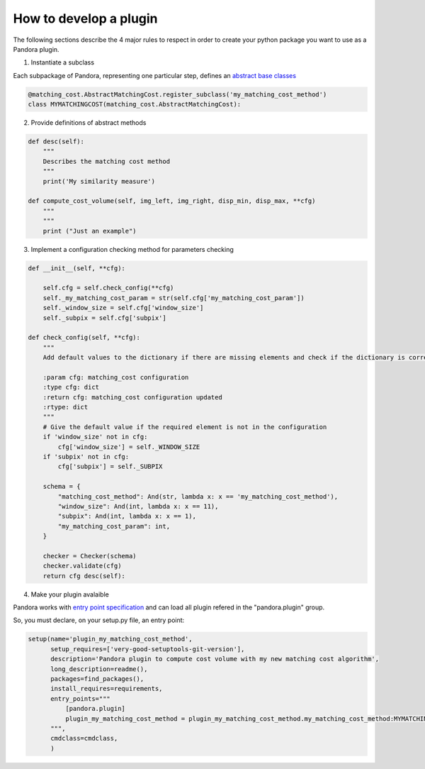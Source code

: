 .. _develop_plugin:

How to develop a plugin
=======================

The following sections describe the 4 major rules to respect in order to create your python package you want to use as
a Pandora plugin.

1. Instantiate a subclass

Each subpackage of Pandora, representing one particular step, defines an `abstract base classes <https://docs.python.org/3/library/abc.html>`_

.. sourcecode:: python

    @matching_cost.AbstractMatchingCost.register_subclass('my_matching_cost_method')
    class MYMATCHINGCOST(matching_cost.AbstractMatchingCost):

2. Provide definitions of abstract methods

.. sourcecode:: python

    def desc(self):
        """
        Describes the matching cost method
        """
        print('My similarity measure')

    def compute_cost_volume(self, img_left, img_right, disp_min, disp_max, **cfg)
        """
        """
        print ("Just an example")

3. Implement a configuration checking method for parameters checking

.. sourcecode:: python

    def __init__(self, **cfg):

        self.cfg = self.check_config(**cfg)
        self._my_matching_cost_param = str(self.cfg['my_matching_cost_param'])
        self._window_size = self.cfg['window_size']
        self._subpix = self.cfg['subpix']

    def check_config(self, **cfg):
        """
        Add default values to the dictionary if there are missing elements and check if the dictionary is correct

        :param cfg: matching_cost configuration
        :type cfg: dict
        :return cfg: matching_cost configuration updated
        :rtype: dict
        """
        # Give the default value if the required element is not in the configuration
        if 'window_size' not in cfg:
            cfg['window_size'] = self._WINDOW_SIZE
        if 'subpix' not in cfg:
            cfg['subpix'] = self._SUBPIX

        schema = {
            "matching_cost_method": And(str, lambda x: x == 'my_matching_cost_method'),
            "window_size": And(int, lambda x: x == 11),
            "subpix": And(int, lambda x: x == 1),
            "my_matching_cost_param": int,
        }

        checker = Checker(schema)
        checker.validate(cfg)
        return cfg desc(self):

4. Make your plugin avalaible

Pandora works with `entry point specification <https://packaging.python.org/specifications/entry-points/>`_
and can load all plugin refered in the "pandora.plugin" group.

So, you must declare, on your setup.py file, an entry point:

.. sourcecode:: python

    setup(name='plugin_my_matching_cost_method',
          setup_requires=['very-good-setuptools-git-version'],
          description='Pandora plugin to compute cost volume with my new matching cost algorithm',
          long_description=readme(),
          packages=find_packages(),
          install_requires=requirements,
          entry_points="""
              [pandora.plugin]
              plugin_my_matching_cost_method = plugin_my_matching_cost_method.my_matching_cost_method:MYMATCHINGCOST
          """,
          cmdclass=cmdclass,
          )



